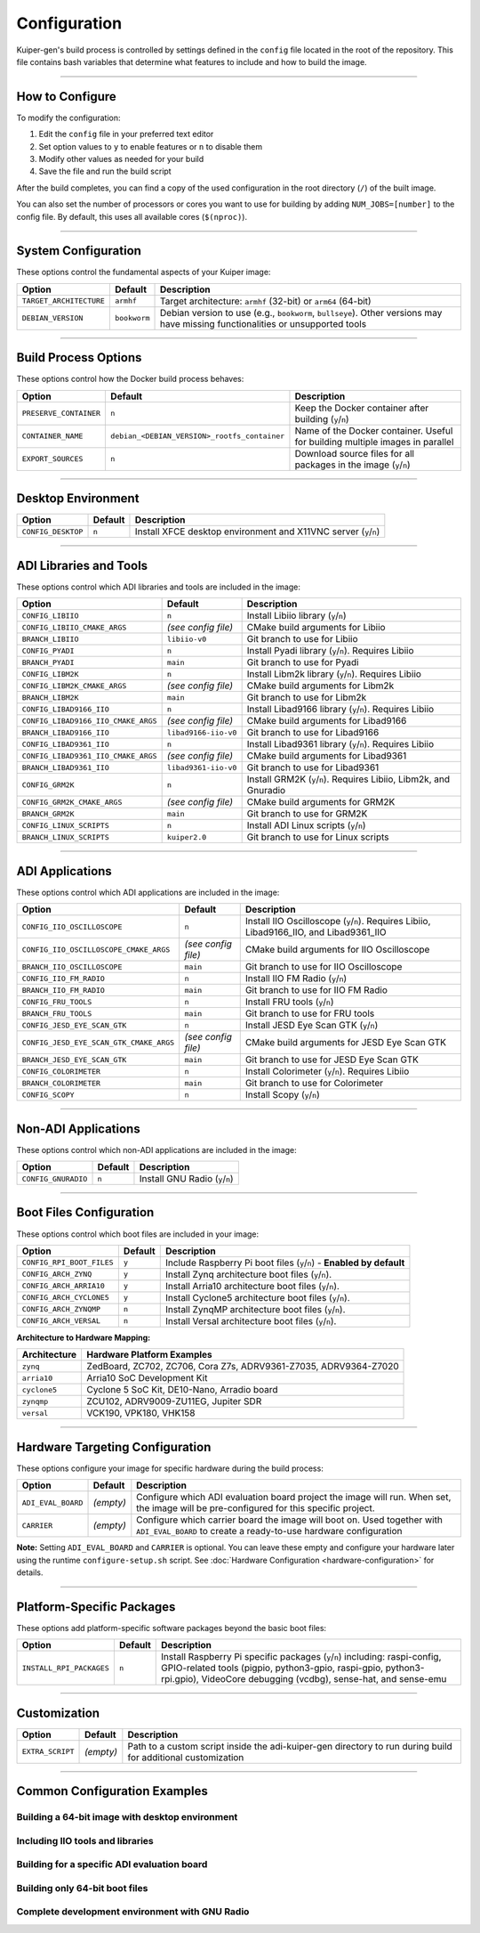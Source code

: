 .. _configuration:

Configuration
=============

Kuiper-gen's build process is controlled by settings defined in the ``config`` 
file located in the root of the repository. This file contains bash variables 
that determine what features to include and how to build the image.

----

How to Configure
----------------

To modify the configuration:

1. Edit the ``config`` file in your preferred text editor
2. Set option values to ``y`` to enable features or ``n`` to disable them
3. Modify other values as needed for your build
4. Save the file and run the build script

After the build completes, you can find a copy of the used configuration in 
the root directory (``/``) of the built image.

You can also set the number of processors or cores you want to use for 
building by adding ``NUM_JOBS=[number]`` to the config file. By default, 
this uses all available cores (``$(nproc)``).

----

System Configuration
--------------------

These options control the fundamental aspects of your Kuiper image:

.. list-table::
   :header-rows: 1
   :class: bold-header

   * - Option
     - Default
     - Description
   * - ``TARGET_ARCHITECTURE``
     - ``armhf``
     - Target architecture: ``armhf`` (32-bit) or ``arm64`` (64-bit)
   * - ``DEBIAN_VERSION``
     - ``bookworm``
     - Debian version to use (e.g., ``bookworm``, ``bullseye``). Other 
       versions may have missing functionalities or unsupported tools

----

Build Process Options
---------------------

These options control how the Docker build process behaves:

.. list-table::
   :header-rows: 1
   :class: bold-header

   * - Option
     - Default
     - Description
   * - ``PRESERVE_CONTAINER``
     - ``n``
     - Keep the Docker container after building (``y``/``n``)
   * - ``CONTAINER_NAME``
     - ``debian_<DEBIAN_VERSION>_rootfs_container``
     - Name of the Docker container. Useful for building multiple 
       images in parallel
   * - ``EXPORT_SOURCES``
     - ``n``
     - Download source files for all packages in the image (``y``/``n``)

----

Desktop Environment
-------------------

.. list-table::
   :header-rows: 1
   :class: bold-header

   * - Option
     - Default
     - Description
   * - ``CONFIG_DESKTOP``
     - ``n``
     - Install XFCE desktop environment and X11VNC server (``y``/``n``)

----

ADI Libraries and Tools
-----------------------

These options control which ADI libraries and tools are included in the image:

.. list-table::
   :header-rows: 1
   :class: bold-header

   * - Option
     - Default
     - Description
   * - ``CONFIG_LIBIIO``
     - ``n``
     - Install Libiio library (``y``/``n``)
   * - ``CONFIG_LIBIIO_CMAKE_ARGS``
     - *(see config file)*
     - CMake build arguments for Libiio
   * - ``BRANCH_LIBIIO``
     - ``libiio-v0``
     - Git branch to use for Libiio
   * - ``CONFIG_PYADI``
     - ``n``
     - Install Pyadi library (``y``/``n``). Requires Libiio
   * - ``BRANCH_PYADI``
     - ``main``
     - Git branch to use for Pyadi
   * - ``CONFIG_LIBM2K``
     - ``n``
     - Install Libm2k library (``y``/``n``). Requires Libiio
   * - ``CONFIG_LIBM2K_CMAKE_ARGS``
     - *(see config file)*
     - CMake build arguments for Libm2k
   * - ``BRANCH_LIBM2K``
     - ``main``
     - Git branch to use for Libm2k
   * - ``CONFIG_LIBAD9166_IIO``
     - ``n``
     - Install Libad9166 library (``y``/``n``). Requires Libiio
   * - ``CONFIG_LIBAD9166_IIO_CMAKE_ARGS``
     - *(see config file)*
     - CMake build arguments for Libad9166
   * - ``BRANCH_LIBAD9166_IIO``
     - ``libad9166-iio-v0``
     - Git branch to use for Libad9166
   * - ``CONFIG_LIBAD9361_IIO``
     - ``n``
     - Install Libad9361 library (``y``/``n``). Requires Libiio
   * - ``CONFIG_LIBAD9361_IIO_CMAKE_ARGS``
     - *(see config file)*
     - CMake build arguments for Libad9361
   * - ``BRANCH_LIBAD9361_IIO``
     - ``libad9361-iio-v0``
     - Git branch to use for Libad9361
   * - ``CONFIG_GRM2K``
     - ``n``
     - Install GRM2K (``y``/``n``). Requires Libiio, Libm2k, and Gnuradio
   * - ``CONFIG_GRM2K_CMAKE_ARGS``
     - *(see config file)*
     - CMake build arguments for GRM2K
   * - ``BRANCH_GRM2K``
     - ``main``
     - Git branch to use for GRM2K
   * - ``CONFIG_LINUX_SCRIPTS``
     - ``n``
     - Install ADI Linux scripts (``y``/``n``)
   * - ``BRANCH_LINUX_SCRIPTS``
     - ``kuiper2.0``
     - Git branch to use for Linux scripts

----

ADI Applications
----------------

These options control which ADI applications are included in the image:

.. list-table::
   :header-rows: 1
   :class: bold-header

   * - Option
     - Default
     - Description
   * - ``CONFIG_IIO_OSCILLOSCOPE``
     - ``n``
     - Install IIO Oscilloscope (``y``/``n``). Requires Libiio, 
       Libad9166_IIO, and Libad9361_IIO
   * - ``CONFIG_IIO_OSCILLOSCOPE_CMAKE_ARGS``
     - *(see config file)*
     - CMake build arguments for IIO Oscilloscope
   * - ``BRANCH_IIO_OSCILLOSCOPE``
     - ``main``
     - Git branch to use for IIO Oscilloscope
   * - ``CONFIG_IIO_FM_RADIO``
     - ``n``
     - Install IIO FM Radio (``y``/``n``)
   * - ``BRANCH_IIO_FM_RADIO``
     - ``main``
     - Git branch to use for IIO FM Radio
   * - ``CONFIG_FRU_TOOLS``
     - ``n``
     - Install FRU tools (``y``/``n``)
   * - ``BRANCH_FRU_TOOLS``
     - ``main``
     - Git branch to use for FRU tools
   * - ``CONFIG_JESD_EYE_SCAN_GTK``
     - ``n``
     - Install JESD Eye Scan GTK (``y``/``n``)
   * - ``CONFIG_JESD_EYE_SCAN_GTK_CMAKE_ARGS``
     - *(see config file)*
     - CMake build arguments for JESD Eye Scan GTK
   * - ``BRANCH_JESD_EYE_SCAN_GTK``
     - ``main``
     - Git branch to use for JESD Eye Scan GTK
   * - ``CONFIG_COLORIMETER``
     - ``n``
     - Install Colorimeter (``y``/``n``). Requires Libiio
   * - ``BRANCH_COLORIMETER``
     - ``main``
     - Git branch to use for Colorimeter
   * - ``CONFIG_SCOPY``
     - ``n``
     - Install Scopy (``y``/``n``)

----

Non-ADI Applications
--------------------

These options control which non-ADI applications are included in the image:

.. list-table::
   :header-rows: 1
   :class: bold-header

   * - Option
     - Default
     - Description
   * - ``CONFIG_GNURADIO``
     - ``n``
     - Install GNU Radio (``y``/``n``)

----

Boot Files Configuration
------------------------

These options control which boot files are included in your image:

.. list-table::
   :header-rows: 1
   :class: bold-header

   * - Option
     - Default
     - Description
   * - ``CONFIG_RPI_BOOT_FILES``
     - ``y``
     - Include Raspberry Pi boot files (``y``/``n``) - **Enabled by default**
   * - ``CONFIG_ARCH_ZYNQ``
     - ``y``
     - Install Zynq architecture boot files (``y``/``n``).
   * - ``CONFIG_ARCH_ARRIA10``
     - ``y``
     - Install Arria10 architecture boot files (``y``/``n``).
   * - ``CONFIG_ARCH_CYCLONE5``
     - ``y``
     - Install Cyclone5 architecture boot files (``y``/``n``).
   * - ``CONFIG_ARCH_ZYNQMP``
     - ``n``
     - Install ZynqMP architecture boot files (``y``/``n``).
   * - ``CONFIG_ARCH_VERSAL``
     - ``n``
     - Install Versal architecture boot files (``y``/``n``).

**Architecture to Hardware Mapping:**

.. list-table::
   :header-rows: 1
   :class: bold-header

   * - Architecture
     - Hardware Platform Examples
   * - ``zynq``
     - ZedBoard, ZC702, ZC706, Cora Z7s, ADRV9361-Z7035, ADRV9364-Z7020
   * - ``arria10``
     - Arria10 SoC Development Kit
   * - ``cyclone5``
     - Cyclone 5 SoC Kit, DE10-Nano, Arradio board
   * - ``zynqmp``
     - ZCU102, ADRV9009-ZU11EG, Jupiter SDR
   * - ``versal``
     - VCK190, VPK180, VHK158

----

.. _configuration-hardware-targeting:

Hardware Targeting Configuration
--------------------------------

These options configure your image for specific hardware during the build 
process:

.. list-table::
   :header-rows: 1
   :class: bold-header

   * - Option
     - Default
     - Description
   * - ``ADI_EVAL_BOARD``
     - *(empty)*
     - Configure which ADI evaluation board project the image will run. 
       When set, the image will be pre-configured for this specific project. 
   * - ``CARRIER``
     - *(empty)*
     - Configure which carrier board the image will boot on. Used together 
       with ``ADI_EVAL_BOARD`` to create a ready-to-use hardware configuration

**Note:** Setting ``ADI_EVAL_BOARD`` and ``CARRIER`` is optional. You can leave 
these empty and configure your hardware later using the runtime 
``configure-setup.sh`` script. See :doc:`Hardware Configuration 
<hardware-configuration>` for details.

----

Platform-Specific Packages
--------------------------

These options add platform-specific software packages beyond the basic boot 
files:

.. list-table::
   :header-rows: 1
   :class: bold-header

   * - Option
     - Default
     - Description
   * - ``INSTALL_RPI_PACKAGES``
     - ``n``
     - Install Raspberry Pi specific packages (``y``/``n``) including: 
       raspi-config, GPIO-related tools (pigpio, python3-gpio, raspi-gpio, 
       python3-rpi.gpio), VideoCore debugging (vcdbg), sense-hat, and sense-emu

----

Customization
-------------

.. list-table::
   :header-rows: 1
   :class: bold-header

   * - Option
     - Default
     - Description
   * - ``EXTRA_SCRIPT``
     - *(empty)*
     - Path to a custom script inside the adi-kuiper-gen directory to run 
       during build for additional customization

----

Common Configuration Examples
-----------------------------

Building a 64-bit image with desktop environment
~~~~~~~~~~~~~~~~~~~~~~~~~~~~~~~~~~~~~~~~~~~~~~~~~

.. code-block:: bash
   :caption: config file settings

   TARGET_ARCHITECTURE=arm64
   CONFIG_DESKTOP=y

Including IIO tools and libraries
~~~~~~~~~~~~~~~~~~~~~~~~~~~~~~~~~~

.. code-block:: bash
   :caption: config file settings

   CONFIG_LIBIIO=y
   CONFIG_IIO_OSCILLOSCOPE=y  # This will require LIBAD9166_IIO and LIBAD9361_IIO

Building for a specific ADI evaluation board
~~~~~~~~~~~~~~~~~~~~~~~~~~~~~~~~~~~~~~~~~~~~~

.. code-block:: bash
   :caption: config file settings

   ADI_EVAL_BOARD=ad9361-fmcomms2
   CARRIER=zedboard

Building only 64-bit boot files
~~~~~~~~~~~~~~~~~~~~~~~~~~~~~~~

.. code-block:: bash
   :caption: config file settings

   CONFIG_ARCH_ZYNQ=n
   CONFIG_ARCH_ARRIA10=n
   CONFIG_ARCH_CYCLONE5=n

   CONFIG_ARCH_ZYNQMP=y
   CONFIG_ARCH_VERSAL=y

Complete development environment with GNU Radio
~~~~~~~~~~~~~~~~~~~~~~~~~~~~~~~~~~~~~~~~~~~~~~~~

.. code-block:: bash
   :caption: config file settings

   CONFIG_DESKTOP=y
   CONFIG_LIBIIO=y
   CONFIG_LIBM2K=y
   CONFIG_GNURADIO=y
   CONFIG_GRM2K=y
